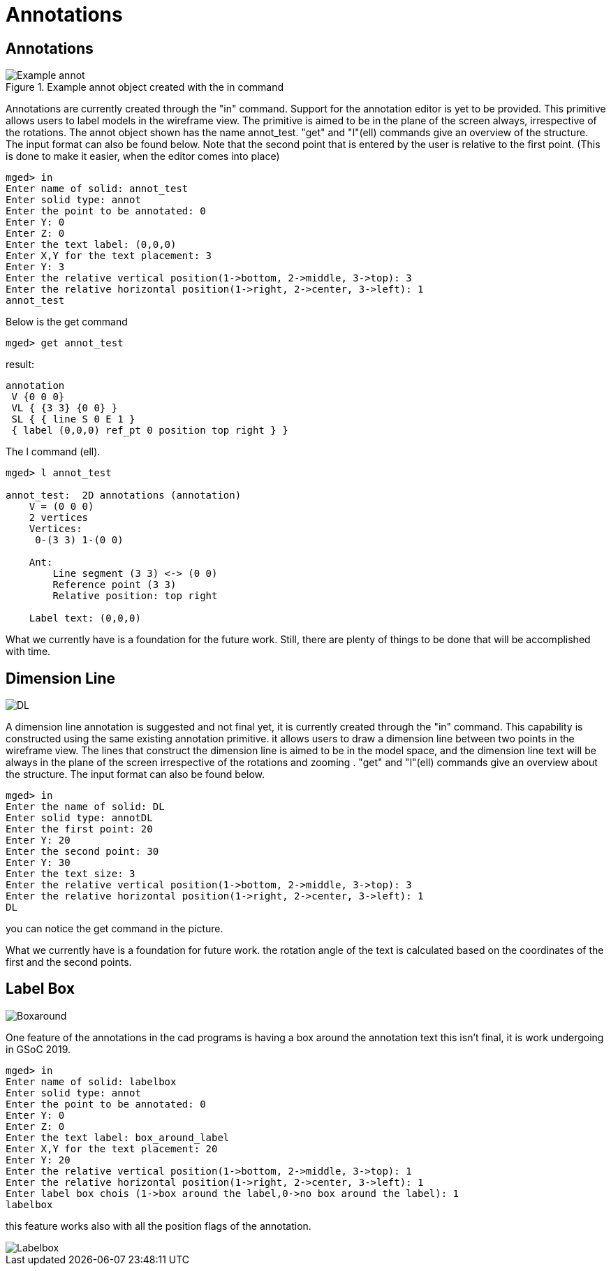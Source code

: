 = Annotations

== Annotations

.Example annot object created with the in command
image::Example_annot.png[]

Annotations are currently created through the "in" command. Support
for the annotation editor is yet to be provided. This primitive allows
users to label models in the wireframe view. The primitive is aimed to
be in the plane of the screen always, irrespective of the
rotations. The annot object shown has the name annot_test. "get" and
"l"(ell) commands give an overview of the structure. The input format
can also be found below.  Note that the second point that is entered
by the user is relative to the first point. (This is done to make it
easier, when the editor comes into place)

 mged> in
 Enter name of solid: annot_test
 Enter solid type: annot
 Enter the point to be annotated: 0
 Enter Y: 0
 Enter Z: 0
 Enter the text label: (0,0,0)
 Enter X,Y for the text placement: 3
 Enter Y: 3
 Enter the relative vertical position(1->bottom, 2->middle, 3->top): 3
 Enter the relative horizontal position(1->right, 2->center, 3->left): 1
 annot_test

Below is the get command

 mged> get annot_test

result:

 annotation
  V {0 0 0}
  VL { {3 3} {0 0} }
  SL { { line S 0 E 1 }
  { label (0,0,0) ref_pt 0 position top right } }

The l command (ell).

....
mged> l annot_test

annot_test:  2D annotations (annotation)
    V = (0 0 0)
    2 vertices
    Vertices:
     0-(3 3) 1-(0 0)

    Ant:
        Line segment (3 3) <-> (0 0)
        Reference point (3 3)
        Relative position: top right

    Label text: (0,0,0)
....

What we currently have is a foundation for the future work. Still,
there are plenty of things to be done that will be accomplished with
time.

== Dimension Line

image::DL.png[]

A dimension line annotation is suggested and not final yet, it is
currently created through the "in" command. This capability is
constructed using the same existing annotation primitive. it allows
users to draw a dimension line between two points in the wireframe
view.  The lines that construct the dimension line is aimed to be in
the model space, and the dimension line text will be always in the
plane of the screen irrespective of the rotations and zooming . "get"
and "l"(ell) commands give an overview about the structure. The input
format can also be found below.

 mged> in
 Enter the name of solid: DL
 Enter solid type: annotDL
 Enter the first point: 20
 Enter Y: 20
 Enter the second point: 30
 Enter Y: 30
 Enter the text size: 3
 Enter the relative vertical position(1->bottom, 2->middle, 3->top): 3
 Enter the relative horizontal position(1->right, 2->center, 3->left): 1
 DL

you can notice the get command in the picture.

What we currently have is a foundation for future work. the rotation
angle of the text is calculated based on the coordinates of the first
and the second points.

== Label Box

image::Boxaround.png[]

One feature of the annotations in the cad programs is having a box
around the annotation text this isn't final, it is work undergoing in
GSoC 2019.

 mged> in
 Enter name of solid: labelbox
 Enter solid type: annot
 Enter the point to be annotated: 0
 Enter Y: 0
 Enter Z: 0
 Enter the text label: box_around_label
 Enter X,Y for the text placement: 20
 Enter Y: 20
 Enter the relative vertical position(1->bottom, 2->middle, 3->top): 1
 Enter the relative horizontal position(1->right, 2->center, 3->left): 1
 Enter label box chois (1->box around the label,0->no box around the label): 1
 labelbox

this feature works also with all the position flags of the annotation.

image::Labelbox.png[]
